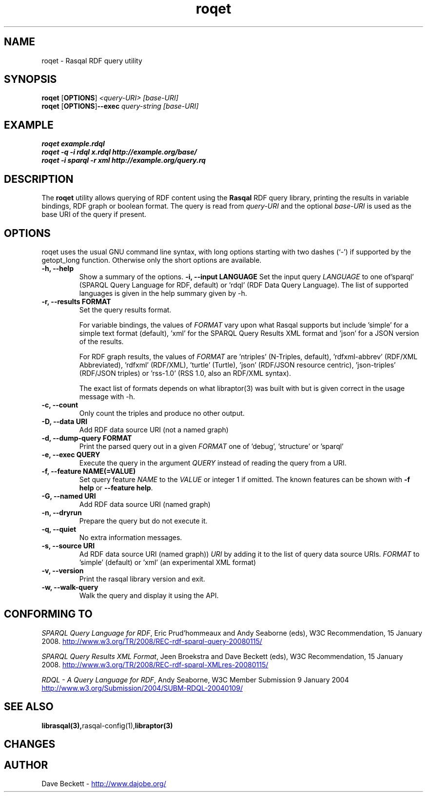 .\"                                      Hey, EMACS: -*- nroff -*-
.\"
.\" roqet.1 - Rasqal RDF query test program
.\"
.\" $Id$
.\"
.\" Copyright (C) 2004-2008 David Beckett - http://www.dajobe.org/
.\" Copyright (C) 2004-2005 University of Bristol - http://www.bristol.ac.uk/
.\"
.TH roqet 1 "2008-06-22"
.\" Please adjust this date whenever revising the manpage.
.SH NAME
roqet \- Rasqal RDF query utility
.SH SYNOPSIS
.B roqet
.RB [ OPTIONS ]
.IR "<query-URI>"
.IR "[base-URI]"
.br
.B roqet
.RB [ OPTIONS ] --exec
.IR "query-string"
.IR "[base-URI]"
.SH EXAMPLE
.nf
.B roqet example.rdql
.br
.B roqet -q -i rdql x.rdql http://example.org/base/
.br
.B roqet -i sparql -r xml http://example.org/query.rq
.br
.SH DESCRIPTION
The
.B roqet
utility allows querying of RDF content using the
.B Rasqal
RDF query library, printing the results in variable bindings,
RDF graph or boolean format.  The query is read from \fIquery-URI\fR and
the optional \fIbase-URI\fR is used as the base URI of the query if present.
.SH OPTIONS
roqet uses the usual GNU command line syntax, with long
options starting with two dashes (`-') if supported by the
getopt_long function.  Otherwise only the short options are available.
.TP
.B \-h, \-\-help
Show a summary of the options.
.B \-i, \-\-input LANGUAGE
Set the input query
.I LANGUAGE
to one of'sparql' (SPARQL Query Language for RDF, default)
or 'rdql' (RDF Data Query Language).   The list of
supported languages is given in the help summary given by \-h.
.TP
.B \-r, \-\-results FORMAT
Set the query results format.
.IP
For variable bindings, the values of
.I FORMAT
vary upon what Rasqal supports but include 'simple'
for a simple text format (default), 'xml'
for the SPARQL Query Results XML format
and 'json' for a JSON version of the results.
.IP
For RDF graph results, the values of
.I FORMAT
are 'ntriples' (N-Triples, default), 'rdfxml-abbrev'
(RDF/XML Abbreviated), 'rdfxml' (RDF/XML), 'turtle' (Turtle), 'json'
(RDF/JSON resource centric), 'json-triples' (RDF/JSON triples)
or 'rss-1.0' (RSS 1.0, also an RDF/XML syntax).
.IP
The exact list of formats depends on what libraptor(3) was built with
but is given correct in the usage message with \-h.
.TP
.B \-c, \-\-count
Only count the triples and produce no other output.
.TP
.B \-D, \-\-data URI
Add RDF data source URI (not a named graph)
.TP
.B \-d, \-\-dump\-query FORMAT
Print the parsed query out in a given
.I FORMAT
one of 'debug', 'structure' or 'sparql'
.TP
.B \-e, \-\-exec QUERY
Execute the query in the argument
.I QUERY
instead of reading the query from a URI.
.TP
.B \-f, \-\-feature NAME(=VALUE)
Set query feature
.I NAME
to the
.I VALUE
or integer 1 if omitted.
The known features can be shown with \fB-f help\fP or \fB--feature help\fP.
.TP
.B \-G, \-\-named URI
Add RDF data source URI (named graph)
.TP
.B \-n, \-\-dryrun
Prepare the query but do not execute it.
.TP
.B \-q, \-\-quiet
No extra information messages.
.TP
.B \-s, \-\-source URI
Ad RDF data source URI (named graph))
.I URI
by adding it to the list of query data source URIs.
.I FORMAT
to 'simple' (default) or 'xml' (an experimental XML format)
.TP
.B \-v, \-\-version
Print the rasqal library version and exit.
.TP
.B \-w, \-\-walk-query
Walk the query and display it using the API.
.SH "CONFORMING TO"
\fISPARQL Query Language for RDF\fR, 
Eric Prud'hommeaux and Andy Seaborne (eds), W3C Recommendation, 15 January 2008.
.UR http://www.w3.org/TR/2008/REC-rdf-sparql-query-20080115/
http://www.w3.org/TR/2008/REC-rdf-sparql-query-20080115/
.UE
.LP
\fISPARQL Query Results XML Format\fR, 
Jeen Broekstra and Dave Beckett (eds), W3C Recommendation, 15 January 2008.
.UR http://www.w3.org/TR/2008/REC-rdf-sparql-XMLres-20080115/
http://www.w3.org/TR/2008/REC-rdf-sparql-XMLres-20080115/
.UE
.LP
\fIRDQL - A Query Language for RDF\fR, Andy Seaborne,
W3C Member Submission 9 January 2004
.UR http://www.w3.org/Submission/2004/SUBM-RDQL-20040109/
http://www.w3.org/Submission/2004/SUBM-RDQL-20040109/
.UE
.SH SEE ALSO
.BR librasqal(3), rasqal-config(1), libraptor(3)
.SH CHANGES
.br
.SH AUTHOR
Dave Beckett - 
.UR http://www.dajobe.org/
http://www.dajobe.org/
.UE
.br
